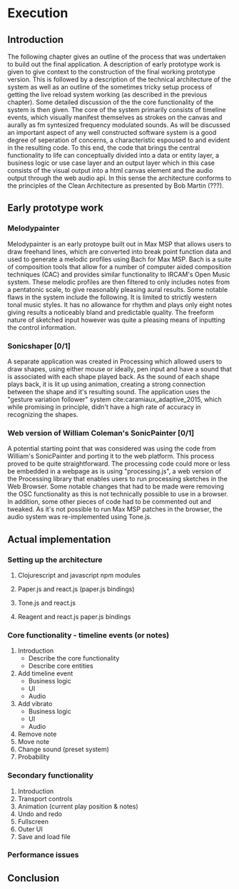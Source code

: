 #+OPTIONS: d:nil
* Execution
:NOTES:
Purpose: give a detailed account of the build of the project.
:END:
:REFS:
 - Bob Martin - Clean Architecture
:END:

** Introduction
The following chapter gives an outline of the process that was undertaken to
build out the final application. A description of early prototype work is given
to give context to the construction of the final working prototype version. This
is followed by a description of the technical architecture of the system as well
as an outline of the sometimes tricky setup process of getting the live reload
system working (as described in the previous chapter). Some detailed discussion
of the the core functionality of the system is then given. The core of the
system primarily consists of timeline events, which visually manifest themselves
as strokes on the canvas and aurally as fm syntesized frequency modulated
sounds. As will be discussed an important aspect of any well constructed
software system is a good degree of seperation of concerns, a characteristic
espoused to and evident in the resulting code. To this end, the code that brings
the central functionality to life can conceptually divided into a data or entity
layer, a business logic or use case layer and an output layer which in this case
consists of the visual output into a html canvas element and the audio output
through the web audio api. In this sense the architecture conforms to the
principles of the Clean Architecture as presented by Bob Martin (???). 

** Early prototype work
*** Melodypainter

Melodypainter is an early protoype built out in Max MSP that allows users to
draw freehand lines, which are converted into break point function data and used
to generate a melodic profiles using Bach for Max MSP. Bach is a suite of
composition tools that allow for a number of computer aided composition
techniques (CAC) and provides similar functionality to IRCAM's Open Music
system. These melodic profiles are then filtered to only includes notes from a
pentatonic scale, to give reasonably pleasing aural results. Some notable flaws
in the system include the following. It is limited to strictly western tonal
music styles. It has no allowance for rhythm and plays only eight notes giving
results a noticeably bland and predictable quality. The freeform nature of
sketched input however was quite a pleasing means of inputting the control
information.

*** Sonicshaper [0/1]
:TODO:
 - [ ] Add a picture
:END:

A separate application was created in Processing which allowed users to draw
shapes, using either mouse or ideally, pen input and have a sound that is
associated with each shape played back. As the sound of each shape plays back,
it is lit up using animation, creating a strong connection between the shape and
it's resulting sound. The application uses the "gesture variation follower"
system cite:caramiaux_adaptive_2015, which while promising in principle, didn't
have a high rate of accuracy in recognizing the shapes. 


*** Web version of William Coleman's SonicPainter [0/1]
:TODO:
 - [ ] Reference processing.js
:END:
:CONCEPTS:
- OSC
- Tone.js
:END:

A potential starting point that was considered was using the code from William's
SonicPainter and porting it to the web platform. This process proved to be quite
straightforward. The processing code could more or less be embedded in a webpage
as is using "processing.js", a web version of the Processing library that
enables users to run processing sketches in the Web Browser. Some notable
changes that had to be made were removing the OSC functionality as this is not
technically possible to use in a browser. In addition, some other pieces of code
had to be commented out and tweaked. As it's not possible to run Max MSP patches
in the browser, the audio system was re-implemented using Tone.js. 

** Actual implementation
*** Setting up the architecture
**** Clojurescript and javascript npm modules
**** Paper.js and react.js (paper.js bindings)
**** Tone.js and react.js
**** Reagent and react.js paper.js bindings
*** Core functionality - timeline events (or notes)
1. Introduction
   - Describe the core functionality
   - Describe core entities
2. Add timeline event
   - Business logic
   - UI
   - Audio
3. Add vibrato
   - Business logic
   - UI
   - Audio
4. Remove note
5. Move note
6. Change sound (preset system)
7. Probability

*** Secondary functionality
1. Introduction
2. Transport controls
3. Animation (current play position & notes)
4. Undo and redo
5. Fullscreen
6. Outer UI
7. Save and load file

*** Performance issues

** Conclusion
:NOTES:
- Summarise the resulting artifact
:END: 
